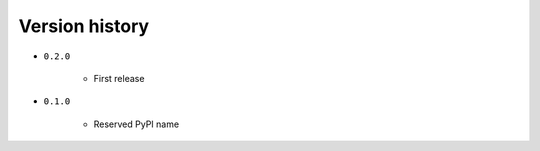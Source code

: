 
.. _version-history:

Version history
===============

- ``0.2.0``

    - First release

- ``0.1.0``

    - Reserved PyPI name
